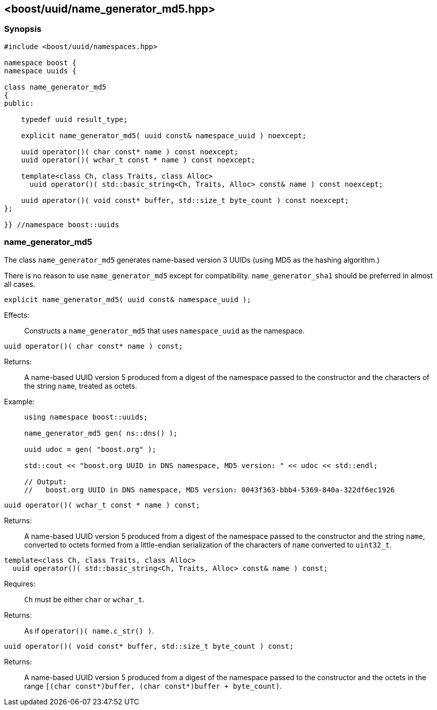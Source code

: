 [#name_generator_md5]
== <boost/uuid/name_generator_md5.hpp>

:idprefix: name_generator_md5_

=== Synopsis

[source,c++]
----
#include <boost/uuid/namespaces.hpp>

namespace boost {
namespace uuids {

class name_generator_md5
{
public:

    typedef uuid result_type;

    explicit name_generator_md5( uuid const& namespace_uuid ) noexcept;

    uuid operator()( char const* name ) const noexcept;
    uuid operator()( wchar_t const * name ) const noexcept;

    template<class Ch, class Traits, class Alloc>
      uuid operator()( std::basic_string<Ch, Traits, Alloc> const& name ) const noexcept;

    uuid operator()( void const* buffer, std::size_t byte_count ) const noexcept;
};

}} //namespace boost::uuids
----

=== name_generator_md5

The class `name_generator_md5` generates name-based version 3 UUIDs (using MD5 as the hashing algorithm.)

There is no reason to use `name_generator_md5` except for compatibility. `name_generator_sha1` should be preferred in almost all cases.

```cpp
explicit name_generator_md5( uuid const& namespace_uuid );
```

Effects: :: Constructs a `name_generator_md5` that uses `namespace_uuid` as the namespace.

```cpp
uuid operator()( char const* name ) const;
```

Returns: :: A name-based UUID version 5 produced from a digest of the namespace passed to the constructor and the characters of the string `name`, treated as octets.

Example: ::
+
```cpp
using namespace boost::uuids;

name_generator_md5 gen( ns::dns() );

uuid udoc = gen( "boost.org" );

std::cout << "boost.org UUID in DNS namespace, MD5 version: " << udoc << std::endl;

// Output:
//   boost.org UUID in DNS namespace, MD5 version: 0043f363-bbb4-5369-840a-322df6ec1926
```

```cpp
uuid operator()( wchar_t const * name ) const;
```

Returns: :: A name-based UUID version 5 produced from a digest of the namespace passed to the constructor and the string `name`, converted to octets formed from a little-endian serialization of the characters of `name` converted to `uint32_t`.

```cpp
template<class Ch, class Traits, class Alloc>
  uuid operator()( std::basic_string<Ch, Traits, Alloc> const& name ) const;
```

Requires: :: `Ch` must be either `char` or `wchar_t`.

Returns: :: As if `operator()( name.c_str() )`.

```cpp
uuid operator()( void const* buffer, std::size_t byte_count ) const;
```

Returns: :: A name-based UUID version 5 produced from a digest of the namespace passed to the constructor and the octets in the range `[(char const*)buffer, (char const*)buffer + byte_count)`.

